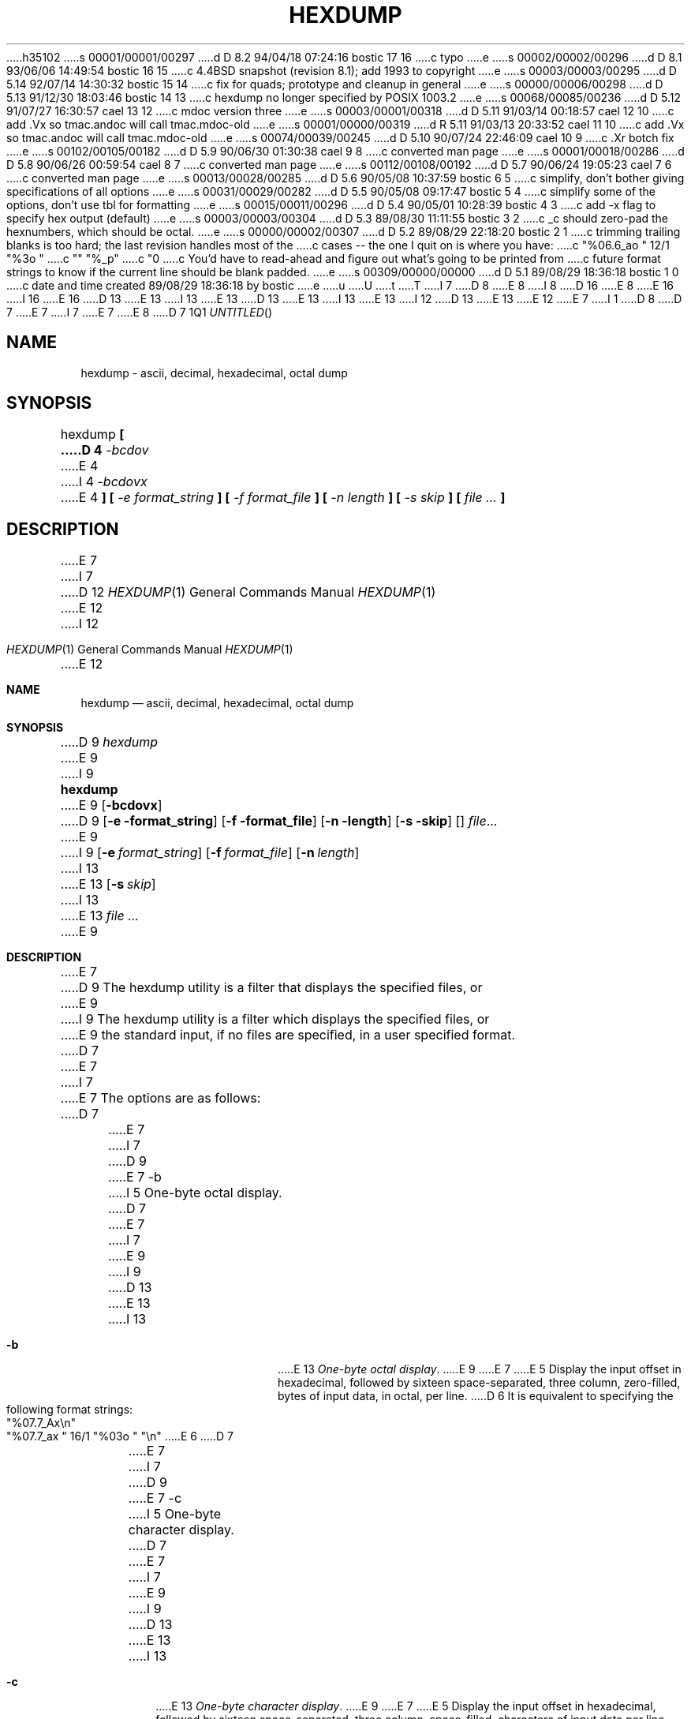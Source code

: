 h35102
s 00001/00001/00297
d D 8.2 94/04/18 07:24:16 bostic 17 16
c typo
e
s 00002/00002/00296
d D 8.1 93/06/06 14:49:54 bostic 16 15
c 4.4BSD snapshot (revision 8.1); add 1993 to copyright
e
s 00003/00003/00295
d D 5.14 92/07/14 14:30:32 bostic 15 14
c fix for quads; prototype and cleanup in general
e
s 00000/00006/00298
d D 5.13 91/12/30 18:03:46 bostic 14 13
c hexdump no longer specified by POSIX 1003.2
e
s 00068/00085/00236
d D 5.12 91/07/27 16:30:57 cael 13 12
c mdoc version three
e
s 00003/00001/00318
d D 5.11 91/03/14 00:18:57 cael 12 10
c add .Vx so tmac.andoc will call tmac.mdoc-old
e
s 00001/00000/00319
d R 5.11 91/03/13 20:33:52 cael 11 10
c add .Vx so tmac.andoc will call tmac.mdoc-old
e
s 00074/00039/00245
d D 5.10 90/07/24 22:46:09 cael 10 9
c .Xr botch fix
e
s 00102/00105/00182
d D 5.9 90/06/30 01:30:38 cael 9 8
c converted man page
e
s 00001/00018/00286
d D 5.8 90/06/26 00:59:54 cael 8 7
c converted man page
e
s 00112/00108/00192
d D 5.7 90/06/24 19:05:23 cael 7 6
c converted man page
e
s 00013/00028/00285
d D 5.6 90/05/08 10:37:59 bostic 6 5
c simplify, don't bother giving specifications of all options
e
s 00031/00029/00282
d D 5.5 90/05/08 09:17:47 bostic 5 4
c simplify some of the options, don't use tbl for formatting
e
s 00015/00011/00296
d D 5.4 90/05/01 10:28:39 bostic 4 3
c add -x flag to specify hex output (default)
e
s 00003/00003/00304
d D 5.3 89/08/30 11:11:55 bostic 3 2
c _c should zero-pad the hexnumbers, which should be octal.
e
s 00000/00002/00307
d D 5.2 89/08/29 22:18:20 bostic 2 1
c trimming trailing blanks is too hard; the last revision handles most of the
c cases -- the one I quit on is where you have:
c 	"%06.6_ao "  12/1 "%3o "
c 	"\t\t" "%_p"
c 	"\n"
c You'd have to read-ahead and figure out what's going to be printed from
c future format strings to know if the current line should be blank padded.
e
s 00309/00000/00000
d D 5.1 89/08/29 18:36:18 bostic 1 0
c date and time created 89/08/29 18:36:18 by bostic
e
u
U
t
T
I 7
D 8
.\" Copyright (c) 1990 The Regents of the University of California.
E 8
I 8
D 16
.\" Copyright (c) 1989, 1990 The Regents of the University of California.
E 8
.\" All rights reserved.
E 16
I 16
.\" Copyright (c) 1989, 1990, 1993
.\"	The Regents of the University of California.  All rights reserved.
E 16
.\"
D 13
.\" %sccs.include.redist.man%
E 13
I 13
.\" %sccs.include.redist.roff%
E 13
.\"
D 13
.\"     %W% (Berkeley) %G%
E 13
I 13
.\"	%W% (Berkeley) %G%
E 13
.\"
I 12
D 13
.Vx
.Vx
E 13
E 12
.Dd %Q%
E 7
I 1
D 8
.\" Copyright (c) 1989 The Regents of the University of California.
.\" All rights reserved.
.\"
.\" Redistribution and use in source and binary forms are permitted
.\" provided that the above copyright notice and this paragraph are
.\" duplicated in all such forms and that any documentation,
.\" advertising materials, and other materials related to such
.\" distribution and use acknowledge that the software was developed
.\" by the University of California, Berkeley.  The name of the
.\" University may not be used to endorse or promote products derived
.\" from this software without specific prior written permission.
.\" THIS SOFTWARE IS PROVIDED ``AS IS'' AND WITHOUT ANY EXPRESS OR
.\" IMPLIED WARRANTIES, INCLUDING, WITHOUT LIMITATION, THE IMPLIED
.\" WARRANTIES OF MERCHANTABILITY AND FITNESS FOR A PARTICULAR PURPOSE.
.\"
D 7
.\"	%W% (Berkeley) %G%
E 7
I 7
.\"	@(#)hex.1	5.6 (Berkeley) 5/8/90
E 7
.\"
E 8
D 7
.TH HEXDUMP 1 "%Q%"
.UC 7
.SH NAME
hexdump - ascii, decimal, hexadecimal, octal dump
.SH SYNOPSIS
hexdump
.ft B
[
D 4
.I -bcdov
E 4
I 4
.I -bcdovx
E 4
.ft B
] [
.I -e format_string
.ft B
] [
.I -f format_file
.ft B
] [
.I -n length
.ft B
] [
.I -s skip
.ft B
] [
.I file ...
.ft B
]
.ft R
.SH DESCRIPTION
E 7
I 7
.Dt HEXDUMP 1
D 12
.Os BSD 4.4
E 12
I 12
.Os
E 12
.Sh NAME
.Nm hexdump
.Nd ascii, decimal, hexadecimal, octal dump
.Sh SYNOPSIS
D 9
.Ar hexdump
E 9
I 9
.Nm hexdump
E 9
.Op Fl bcdovx
D 9
.Op Fl e format_string
.Op Fl f format_file
.Op Fl n length
.Op Fl s skip
.Op
.Ar file  . . .
E 9
I 9
.Op Fl e Ar format_string
.Op Fl f Ar format_file
.Op Fl n Ar length
I 13
.Bk -words
E 13
.Op Fl s Ar skip
I 13
.Ek
E 13
.Ar file  ...
E 9
.Sh DESCRIPTION
E 7
D 9
The hexdump utility is a filter that displays the specified files, or
E 9
I 9
The hexdump utility is a filter which displays the specified files, or
E 9
the standard input, if no files are specified, in a user specified
format.
D 7
.PP
E 7
I 7
.Pp
E 7
The options are as follows:
D 7
.TP
E 7
I 7
D 9
.Tp
E 7
-b
I 5
One-byte octal display.
D 7
.sp
E 7
I 7
.Pp
E 9
I 9
D 13
.Tw Fl
.Tp Fl b
E 13
I 13
.Bl -tag -width Fl
.It Fl b
E 13
.Em One-byte octal display .
E 9
E 7
E 5
Display the input offset in hexadecimal, followed by sixteen
space-separated, three column, zero-filled, bytes of input data,
in octal, per line.
D 6
It is equivalent to specifying the following format strings:
.ti +5
"%07.7_Ax\en"
.ti +5
"%07.7_ax  " 16/1 "%03o " "\en"
E 6
D 7
.TP
E 7
I 7
D 9
.Tp
E 7
-c
I 5
One-byte character display.
D 7
.sp
E 7
I 7
.Pp
E 9
I 9
D 13
.Tp Fl c
E 13
I 13
.It Fl c
E 13
.Em One-byte character display .
E 9
E 7
E 5
Display the input offset in hexadecimal, followed by sixteen
space-separated, three column, space-filled, characters of input
data per line.
D 6
It is equivalent to specifying the following format strings:
.ti +5
"%07.7_Ax\en"
.ti +5
"%07.7_ax  " 16/1 "%3_c " "\en"
E 6
D 7
.TP
E 7
I 7
D 9
.Tp
E 7
-d
E 9
I 9
D 13
.Tp Fl d
E 13
I 13
.It Fl d
E 13
E 9
I 5
D 10
Two-byte decimal display.
E 10
I 10
.Em Two-byte decimal display.
E 10
D 7
.sp
E 7
I 7
D 9
.Pp
E 9
E 7
E 5
Display the input offset in hexadecimal, followed by eight
space-separated, five column, zero-filled, two-byte units
of input data, in unsigned decimal, per line.
D 6
It is equivalent to specifying the following format strings:
.ti +5
"%07.7_Ax\en"
.ti +5
"%07.7_ax  " 8/2 "%05u " "\en"
E 6
D 7
.TP
E 7
I 7
D 9
.Tp
E 7
-e
E 9
I 9
D 13
.Tc Fl e
.Ws
.Ar format_string
.Cx
E 13
I 13
.It Fl e Ar format_string 
E 13
E 9
Specify a format string to be used for displaying data.
D 7
.TP
E 7
I 7
D 9
.Tp
E 7
-f
E 9
I 9
D 13
.Tc Fl f
.Ws
.Ar format_file
.Cx
E 13
I 13
.It Fl f Ar format_file 
E 13
E 9
Specify a file that contains one or more newline separated format strings.
Empty lines and lines whose first non-blank character is a hash mark
D 10
(#) are ignored.
E 10
I 10
D 13
.Pf \&( Cm \&# )
E 13
I 13
.Pf ( Cm \&# )
E 13
are ignored.
E 10
D 7
.TP
E 7
I 7
D 9
.Tp
E 7
-n
E 9
I 9
D 13
.Tc Fl n
.Ws
.Ar length
.Cx
E 13
I 13
.It Fl n Ar length 
E 13
E 9
Interpret only
D 7
.I length
E 7
I 7
.Ar length
E 7
bytes of input.
D 7
.TP
E 7
I 7
D 9
.Tp
E 7
-o
E 9
I 9
D 13
.Tp Fl o
E 13
I 13
.It Fl o
E 13
E 9
I 5
D 10
Two-byte octal display.
E 10
I 10
.Em Two-byte octal display.
E 10
D 7
.sp
E 7
I 7
D 9
.Pp
E 9
E 7
E 5
Display the input offset in hexadecimal, followed by eight
space-separated, six column, zero-filled, two byte quantities of
input data, in octal, per line.
D 6
It is equivalent to specifying the following format strings:
.ti +5
"%07.7_Ax\en"
.ti +5
"%07.7_ax  " 8/2 "%06o " "\en"
E 6
D 7
.TP
E 7
I 7
D 9
.Tp
E 7
-s
E 9
I 9
D 13
.Tc Fl s
.Ws
.Ar offset
.Cx
E 13
I 13
.It Fl s Ar offset 
E 13
E 9
Skip
D 7
.I offset
E 7
I 7
.Ar offset
E 7
bytes from the beginning of the input.
By default,
D 7
.I offset
E 7
I 7
.Ar offset
E 7
is interpreted as a decimal number.
D 10
With a leading ``0x'' or ``0X'',
E 10
I 10
With a leading
.Cm 0x
or
.Cm 0X ,
E 10
D 7
.I offset
E 7
I 7
.Ar offset
E 7
is interpreted as a hexadecimal number,
D 10
otherwise, with a leading ``0'',
E 10
I 10
otherwise, with a leading
.Cm 0 ,
E 10
D 7
.I offset
E 7
I 7
.Ar offset
E 7
is interpreted as an octal number.
D 10
Appending the character ``b'', ``k'', or ``m'' to
E 10
I 10
Appending the character
.Cm b ,
.Cm k ,
or
.Cm m
to
E 10
D 7
.I offset
E 7
I 7
.Ar offset
E 7
D 10
causes it to be interpreted as a multiple of 512, 1024, or 1048576,
E 10
I 10
causes it to be interpreted as a multiple of
.Li 512 ,
.Li 1024 ,
or
.Li 1048576 ,
E 10
respectively.
D 7
.TP
E 7
I 7
D 9
.Tp
E 7
-v
E 9
I 9
D 13
.Tp Fl v
E 13
I 13
.It Fl v
E 13
E 9
The
D 7
.I -v
E 7
I 7
.Fl v
E 7
option causes hexdump to display all input data.
Without the
D 7
.I -v
E 7
I 7
.Fl v
E 7
option, any number of groups of output lines, which would be
identical to the immediately preceding group of output lines (except
for the input offsets), are replaced with a line comprised of a
single asterisk.
I 4
D 7
.TP
E 7
I 7
D 9
.Tp
E 7
-x
E 9
I 9
D 13
.Tp Fl x
E 13
I 13
.It Fl x
E 13
E 9
I 5
D 10
Two-byte hexadecimal display.
E 10
I 10
.Em Two-byte hexadecimal display.
E 10
D 7
.sp
E 7
I 7
D 9
.Pp
E 9
E 7
E 5
Display the input offset in hexadecimal, followed by eight, space
separated, four column, zero-filled, two-byte quantities of input
data, in hexadecimal, per line.
I 9
D 13
.Tp
E 13
I 13
.El
E 13
E 9
D 6
It is equivalent to specifying the following format strings:
.ti +5
"%07.7_Ax\en"
.ti +5
"%07.7_ax  " 8/2 "%04x " "\en"
E 6
E 4
D 7
.PP
E 7
I 7
.Pp
E 7
For each input file,
D 7
.I hexdump
E 7
I 7
.Nm hexdump
E 7
sequentially copies the input to standard output, transforming the
data according to the format strings specified by the
D 7
.I -e
E 7
I 7
.Fl e
E 7
and
D 7
.I -f
E 7
I 7
.Fl f
E 7
options, in the order that they were specified.
D 7
.PP
E 7
I 7
D 9
.Pp
E 9
I 9
.Ss Formats
E 9
E 7
A format string contains any number of format units, separated by
whitespace.
A format unit contains up to three items: an iteration count, a byte
count, and a format.
D 7
.PP
E 7
I 7
.Pp
E 7
The iteration count is an optional positive integer, which defaults to
one.
Each format is applied iteration count times.
D 7
.PP
E 7
I 7
.Pp
E 7
The byte count is an optional positive integer.
If specified it defines the number of bytes to be interpreted by
each iteration of the format.
D 7
.PP
E 7
I 7
.Pp
E 7
If an iteration count and/or a byte count is specified, a single slash
must be placed after the iteration count and/or before the byte count
to disambiguate them.
Any whitespace before or after the slash is ignored.
D 7
.PP
E 7
I 7
.Pp
E 7
The format is required and must be surrounded by double quote
(" ") marks.
D 10
It is interpreted as a fprintf-style format string, with the
E 10
I 10
It is interpreted as a fprintf-style format string (see
.Xr fprintf 3 ) ,
with the
E 10
following exceptions:
D 7
.TP
.B \(bu
E 7
I 7
D 9
.Tp
.Ar \ (bu
E 7
An asterisk (*) may not be used as a field width or precision.
D 7
.TP
.B \(bu
E 7
I 7
.Tp
.Ar \ (bu
E 7
A byte count or field precision is required for each ``s'' conversion
character.
D 7
.TP
.B \(bu
E 7
I 7
.Tp
.Ar \ (bu
E 9
I 9
D 10
.Ds I
.Tw Ds
.Tp \&Unsupported \&fprintf \&Conversion \&Characters:
E 10
I 10
D 13
.Df I
.Bu
E 13
I 13
.Bl -bullet -offset indent
.It
E 13
An asterisk (*) may not be used as a field width or precision.
D 13
.Bu
E 13
I 13
.It
E 13
A byte count or field precision
.Em is
required for each ``s'' conversion
character (unlike the
.Xr fprintf 3
default which prints the entire string if the precision is unspecified).
D 13
.Bu
E 13
I 13
.It
E 13
E 10
E 9
E 7
D 5
The conversion characters ``h'', ``l'', ``n'', and ``p'' are not
E 5
I 5
D 15
The conversion characters ``h'', ``n'', and ``p'' are not
E 5
supported.
E 15
I 15
The conversion characters ``h'', ``l'', ``n'', ``p'' and ``q'' are
not supported.
E 15
I 9
D 10
.Tp Supported Escape Sequences:
E 10
I 10
D 13
.Bu
E 13
I 13
.It
E 13
E 10
The single character escape sequences
described in the C standard are supported:
D 13
.Ds I
.Cw <alert_character>
.Cl NUL	\e0
.Cl <alert character>	\ea
.Cl <backspace>	\eb
.Cl <form-feed>	\ef
.Cl <newline>	\en
.Cl <carriage return>	\er
.Cl <tab>	\et
.Cl <vertical tab>	\ev
.Cw
.De
D 10
.Tp Taboo:
An asterisk (*) may not be used as a field width or precision.
.Tp ``\&%s'' Anomaly:
A byte count or field precision
.Em is
required for each ``s'' conversion
character (unlike the
.Xr fprintf 3
default which prints the entire string if the precision is unspecified).
E 10
E 9
D 7
.TP
.B \(bu
E 7
I 7
.Tp
D 9
.Ar \ (bu
E 7
The single character escape sequences (\ea, \eb, \ef, \en, \er,
\et, and \ev) described in the C standard are supported.
E 9
I 9
.De
E 13
I 13
.Bd -ragged -offset indent -compact
.Bl -column <alert_character>
.It NUL	\e0
.It <alert character>	\ea
.It <backspace>	\eb
.It <form-feed>	\ef
.It <newline>	\en
.It <carriage return>	\er
.It <tab>	\et
.It <vertical tab>	\ev
.El
.Ed
.El
E 13
E 9
D 7
.PP
E 7
I 7
.Pp
E 7
Hexdump also supports the the following additional conversion strings:
D 7
.PP
.TP
_a[dox]
E 7
I 7
D 9
.Pp
.Tp
_a
E 9
I 9
D 13
.Tw Fl
.Tc Cm \&_a
E 9
D 10
.Op dox
E 10
I 10
.Op Cm dox
E 10
I 9
.Cx
E 13
I 13
.Bl -tag -width Fl
.It Cm \&_a Ns Op Cm dox 
E 13
E 9
E 7
Display the input offset, cumulative across input files, of the
next byte to be displayed.
D 10
The appended characters ``d'', ``o'', and ``x'' specify the display base
E 10
I 10
The appended characters
.Cm d ,
.Cm o ,
and
.Cm x
specify the display base
E 10
as decimal, octal or hexadecimal respectively.
D 7
.TP
_A[dox]
E 7
I 7
D 9
.Tp
_A
E 9
I 9
D 13
.Tc Cm \&_A
E 9
D 10
.Op dox
E 10
I 10
.Op Cm dox
E 10
I 9
.Cx
E 13
I 13
.It Cm \&_A Ns Op Cm dox 
E 13
E 9
E 7
D 10
Identical to the _a conversion string except that it is only performed
E 10
I 10
Identical to the
.Cm \&_a
conversion string except that it is only performed
E 10
once, when all of the input data has been processed.
D 7
.TP
E 7
I 7
D 9
.Tp
E 7
_c
E 9
I 9
D 13
.Tp Cm \&_c
E 13
I 13
.It Cm \&_c
E 13
E 9
Output characters in the default character set.
D 3
Nonprinting characters are displayed in hexadecimal, except for those
representable by standard escape notation, which are displayed
as follows:
E 3
I 3
Nonprinting characters are displayed in three character, zero-padded
D 10
octal, except for those representable by standard escape notation,
D 9
which are displayed as the following two character strings:
E 3
.in +5
.TS
l l.
NUL	\e0
<alert character>	\ea
<backspace>	\eb
<form-feed>	\ef
<newline>	\en
<carriage return>	\er
<tab>	\et
<vertical tab>	\ev
.TE
D 7
.TP
E 7
I 7
.Tp
E 7
_p
E 9
I 9
which are displayed as the following two character strings.
E 10
I 10
octal, except for those representable by standard escape notation
(see above),
which are displayed as two character strings.
E 10
D 13
.Tp Cm _p
E 13
I 13
.It Cm _p
E 13
E 9
Output characters in the default character set.
D 10
Nonprinting characters are displayed as a single ``.''.
E 10
I 10
Nonprinting characters are displayed as a single
.Dq Cm \&. .
E 10
D 7
.TP
E 7
I 7
D 9
.Tp
E 7
_u
E 9
I 9
D 13
.Tp Cm _u
E 13
I 13
.It Cm _u
E 13
E 9
Output US ASCII characters, with the exception that control characters are
displayed using the following, lower-case, names.
Characters greater than 0xff, hexadecimal, are displayed as hexadecimal
strings.
D 5
.in +5
.TS
l l l l l l.
00 nul	001 soh	002 stx	003 etx	004 eot	005 enq
06 ack	007 bel	008 bs	009 ht	00A lf	00B vt
0C ff	00D cr	00E so	00F si	010 dle	011 dc1
12 dc2	013 dc3	014 dc4	015 nak	016 syn	017 etb
18 can	019 em	01A sub	01B esc	01C fs	01D gs
01E rs	01F us	0FF del
.TE
E 5
I 5
D 7
.sp
.RS
E 7
I 7
D 9
.Pp
E 9
I 9
D 13
.Cw \&000_nul \&001_soh \&002_stx \&003_etx \&004_eot
.Cl \&000\ nul\t001\ soh\t002\ stx\t003\ etx\t004\ eot\t005\ enq
.Cl \&006\ ack\t007\ bel\t008\ bs\t009\ ht\t00A\ lf\t00B\ vt
.Cl \&00C\ ff\t00D\ cr\t00E\ so\t00F\ si\t010\ dle\t011\ dc1
.Cl \&012\ dc2\t013\ dc3\t014\ dc4\t015\ nak\t016\ syn\t017\ etb
.Cl \&018\ can\t019\ em\t01A\ sub\t01B\ esc\t01C\ fs\t01D\ gs
.Cl \&01E\ rs\t01F\ us\t0FF\ del
.Cw
E 9
.Tp
E 13
I 13
.Bl -column \&000_nu \&001_so \&002_st \&003_et \&004_eo
.It \&000\ nul\t001\ soh\t002\ stx\t003\ etx\t004\ eot\t005\ enq
.It \&006\ ack\t007\ bel\t008\ bs\t009\ ht\t00A\ lf\t00B\ vt
.It \&00C\ ff\t00D\ cr\t00E\ so\t00F\ si\t010\ dle\t011\ dc1
.It \&012\ dc2\t013\ dc3\t014\ dc4\t015\ nak\t016\ syn\t017\ etb
.It \&018\ can\t019\ em\t01A\ sub\t01B\ esc\t01C\ fs\t01D\ gs
.It \&01E\ rs\t01F\ us\t0FF\ del
.El
.El
E 13
E 7
D 9
000 nul  001 soh  002 stx  003 etx  004 eot  005 enq
006 ack  007 bel  008  bs  009  ht  00A  lf  00B  vt
00C  ff  00D  cr  00E  so  00F  si  010 dle  011 dc1
012 dc2  013 dc3  014 dc4  015 nak  016 syn  017 etb
018 can  019  em  01A sub  01B esc  01C  fs  01D  gs
01E rs   01F  us  0FF del
D 7
.RE
E 5
.PP
E 7
I 7
.Tp Pp
E 9
I 9
.Pp
E 9
E 7
D 5
The default and supported byte counts are as follows:
.in +5
.TS
l l l.
Conversion type	Default (bytes)	Other Supported (bytes)
_
%_c	1
%_p	1
%_u	1
%c	1
%d  (%i)	4	1, 2
%o	4	1, 2
%u	4	1, 2
%x  (%X)	4	1, 2
%e  (%E)	8	4
%f	8	4
%g  (%G)	8	4
.TE
E 5
I 5
The default and supported byte counts for the conversion characters
are as follows:
D 7
.TP
E 7
I 7
D 9
.Tp
E 7
"%_c, %_p, %_u, %c"
E 9
I 9
D 10
.Tw Fl
E 10
I 10
D 13
.Df I
.Tw  %c,_%c,_%c,_%c,_%c,_%c
E 10
.Tp Li \&%_c , %_p , %_u , \&%c
E 13
I 13
.Bl -tag -width  "Xc,_Xc,_Xc,_Xc,_Xc,_Xc" -offset indent
.It Li \&%_c , \&%_p , \&%_u , \&%c
E 13
E 9
One byte counts only.
D 7
.TP
E 7
I 7
D 9
.Tp
E 7
"%d, %i, %o, %u, %X, %x"
E 9
I 9
D 13
.Tc Li \&%d , \&%i , \&%o ,
D 10
.Ws
.Li \&%u , \&%X , \&%x
E 10
I 10
.Li \&\ %u , \&%X , \&%x
E 10
.Cx
E 13
I 13
.It Xo
.Li \&%d , \&%i , \&%o ,
.Li \&%u , \&%X , \&%x 
.Xc
E 13
E 9
D 15
Four byte default, one and two byte counts supported.
E 15
I 15
Four byte default, one, two and four byte counts supported.
E 15
D 7
.TP
E 7
I 7
D 9
.Tp
E 7
"%E, %e, %f, %G, %g"
E 9
I 9
D 13
.Tc Li \&%E , \&%e , \&%f ,
D 10
.Ws
.Li \&%G , \&%g
E 10
I 10
.Li \&\ %G , \&%g
E 10
.Cx
E 13
I 13
.It Xo
.Li \&%E , \&%e , \&%f ,
.Li \&%G , \&%g 
.Xc
E 13
E 9
Eight byte default, four byte counts supported.
I 9
D 13
.Tp
I 10
.De
E 13
I 13
.El
E 13
E 10
E 9
E 5
D 7
.PP
E 7
I 7
.Pp
E 7
The amount of data interpreted by each format string is the sum of the
data required by each format unit, which is the iteration count times the
byte count, or the iteration count times the number of bytes required by
the format if the byte count is not specified.
D 7
.PP
E 7
I 7
.Pp
E 7
The input is manipulated in ``blocks'', where a block is defined as the
largest amount of data specified by any format string.
Format strings interpreting less than an input block's worth of data,
whose last format unit both interprets some number of bytes and does
D 17
not have a specified iteration count, have the the interation count
E 17
I 17
not have a specified iteration count, have the iteration count
E 17
incremented until the entire input block has been processed or there
is not enough data remaining in the block to satisfy the format string.
D 7
.PP
E 7
I 7
.Pp
E 7
If, either as a result of user specification or hexdump modifying
the iteration count as described above, an iteration count is
greater than one, no trailing whitespace characters are output
during the last iteration.
D 7
.PP
E 7
I 7
.Pp
E 7
It is an error to specify a byte count as well as multiple conversion
characters or strings unless all but one of the conversion characters
D 10
or strings is ``_a'' or ``_A''.
E 10
I 10
or strings is
.Cm \&_a
or
.Cm \&_A .
E 10
D 7
.PP
E 7
I 7
.Pp
E 7
If, as a result of the specification of the
D 7
.I -n
E 7
I 7
.Fl n
E 7
option or end-of-file being reached, input data only partially
satisfies a format string, the input block is zero-padded sufficiently
to display all available data (i.e. any format units overlapping the
end of data will display some number of the zero bytes).
D 7
.PP
E 7
I 7
.Pp
E 7
Further output by such format strings is replaced by an equivalent
number of spaces.
An equivalent number of spaces is defined as the number of spaces
D 10
output by an ``s'' conversion character with the same field width
E 10
I 10
output by an
.Cm s
conversion character with the same field width
E 10
and precision as the original conversion character or conversion
D 10
string but with any ``+'', `` '', or ``#'' conversion flag characters
E 10
I 10
string but with any
.Dq Li \&+ ,
.Dq \&\ \& ,
.Dq Li \&#
conversion flag characters
E 10
removed, and referencing a NULL string.
D 2
Trailng spaces and tabs (possibly interspersed with newlines) are
not output; the interspersed newlines are.
E 2
D 7
.PP
E 7
I 7
.Pp
E 7
If no format strings are specified, the default display is equivalent
D 4
to specifying the following format strings:
.ti +5
"%07.7_Ax\en"
.ti +5
"%07.7_ax  " 8/2 "%04x " "\en"
.sp
This displays the input offset in hexadecimal, followed by eight, space
separated, four column, zero-filled, two-byte quantities of input
data, in hexadecimal, per line.
E 4
I 4
to specifying the
D 7
.I -x
E 7
I 7
.Fl x
E 7
option.
E 4
D 7
.PP
.I Hexdump
E 7
I 7
.Pp
D 10
.Nm Hexdump
E 10
I 10
.Nm hexdump
E 10
E 7
exits 0 on success and >0 if an error occurred.
D 7
.SH EXAMPLES
E 7
I 7
.Sh EXAMPLES
E 7
Display the input in perusal format:
D 7
.sp
D 6
.ti +5
E 6
I 6
.RS
E 6
D 4
"%06.6_ao "  12/1 "%3o "
E 4
I 4
"%06.6_ao "  12/1 "%3_u "
E 7
I 7
D 13
.Pp
D 9
.Tp
"%06.6_ao
.Ar 12/1 "%3_u "
E 7
E 4
D 6
.ti +5
E 6
I 6
.br
E 9
I 9
.Ds I
E 13
I 13
.Bd -literal -offset indent
E 13
"%06.6_ao "  12/1 "%3_u "
E 9
E 6
"\et\et" "%_p "
D 6
.ti +5
E 6
I 6
D 9
.br
E 9
E 6
"\en"
I 6
D 7
.RE
.PP
E 7
I 7
D 9
.Tp Pp
E 9
I 9
D 13
.De
E 13
I 13
.Ed
E 13
.Pp
E 9
E 7
Implement the \-x option:
D 7
.sp
.RS
E 7
I 7
D 13
.Pp
D 9
.Tp
E 9
I 9
.Ds I
E 13
I 13
.Bd -literal -offset indent
E 13
E 9
E 7
"%07.7_Ax\en"
D 9
.br
D 7
"%07.7_ax  " 8/2 "%04x " "\en"
.RE

E 7
I 7
"%07.7_ax
.Ar 8/2 "%04x
.Ar "\en"
.Tp
-PTXX FROM- 4.3
-ENV USAGE-
-MANPAGE HISTORY-
/usr/src/usr.bin/hexdump/odsyntax.c:	while ((ch = getopt(argc, argv, "aBbcDdeFfHhIiLlOoPpswvXx")) != EOF)
/usr/src/usr.bin/hexdump/hexsyntax.c:	while ((ch = getopt(argc, argv, "bcde:f:n:os:vx")) != EOF)
/usr/src/usr.bin/hexdump/odsyntax.c:	while ((ch = getopt(argc, argv, "aBbcDdeFfHhIiLlOoPpswvXx")) != EOF)
/usr/src/usr.bin/hexdump/hexsyntax.c:	while ((ch = getopt(argc, argv, "bcde:f:n:os:vx")) != EOF)
E 9
I 9
"%07.7_ax  " 8/2 "%04x " "\en"
D 13
.De
E 13
I 13
.Ed
E 13
I 10
.Sh SEE ALSO
.Xr adb 1
E 10
D 14
.Sh STANDARDS
The
D 10
.Nm Hexdump
E 10
I 10
.Nm hexdump
E 10
D 13
utility is expected to be POSIX 1003.2 compatible.
E 13
I 13
utility is expected to be
.St -p1003.2
compatible.
E 14
E 13
E 9
E 7
E 6
E 1
